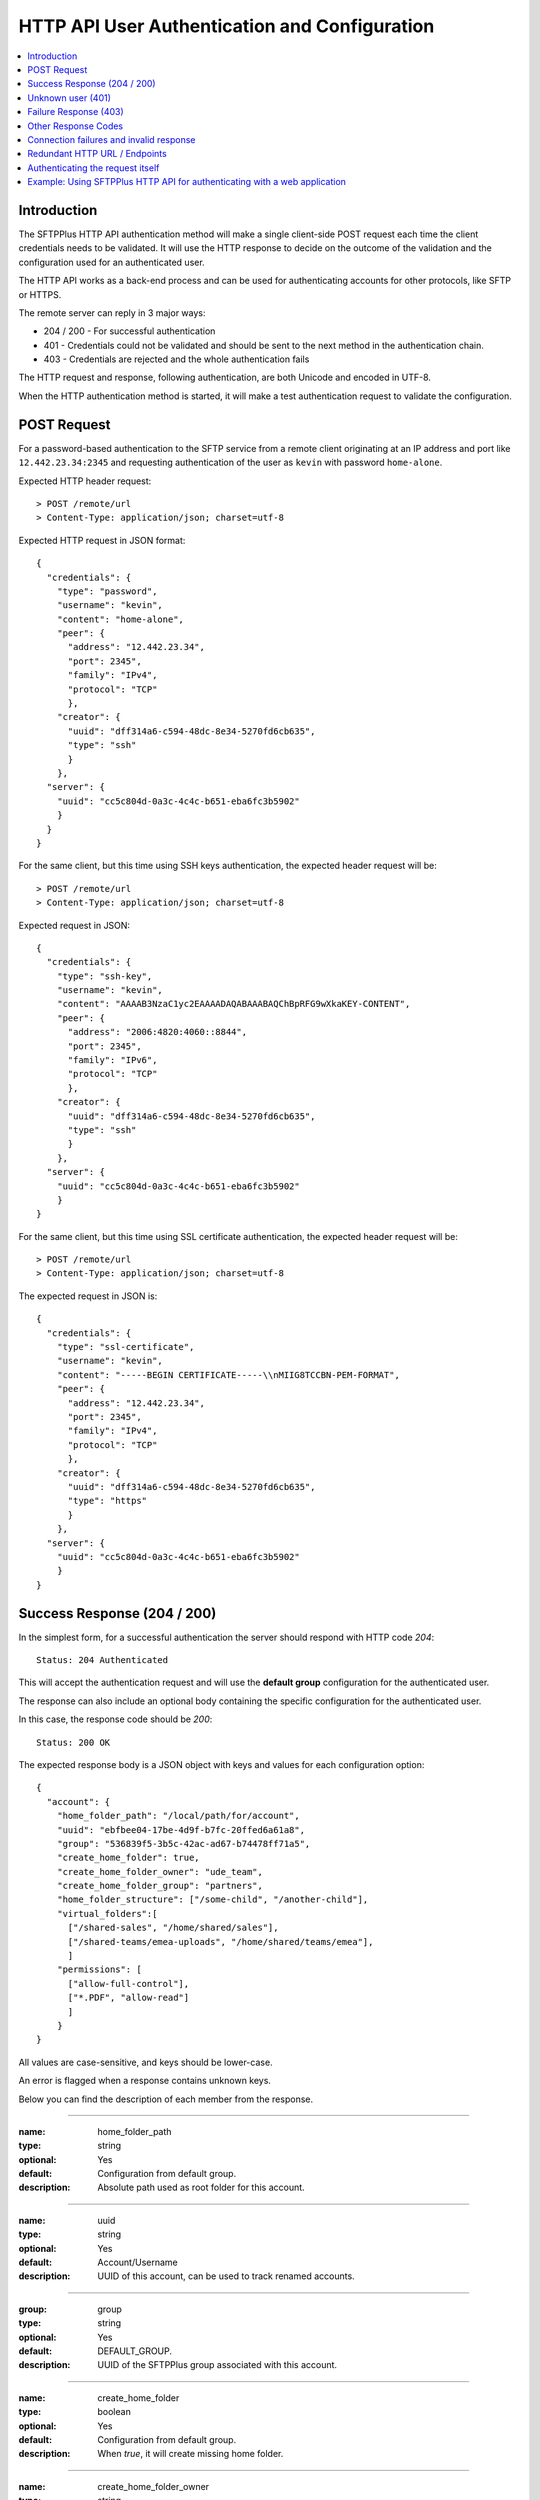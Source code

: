 HTTP API User Authentication and Configuration
==============================================

..  contents:: :local:


Introduction
------------

The SFTPPlus HTTP API authentication method will make a single client-side
POST request each time the client credentials needs to be validated.
It will use the HTTP response to decide on the outcome of the validation
and the configuration used for an authenticated user.

The HTTP API works as a back-end process and can be used for authenticating
accounts for other protocols, like SFTP or HTTPS.

The remote server can reply in 3 major ways:

* 204 / 200 - For successful authentication
* 401 - Credentials could not be validated and should be sent to the
  next method in the authentication chain.
* 403 - Credentials are rejected and the whole authentication fails

The HTTP request and response, following authentication, are both Unicode
and encoded in UTF-8.

When the HTTP authentication method is started,
it will make a test authentication request to validate the configuration.


POST Request
------------

For a password-based authentication to the SFTP service from a remote client
originating at an IP address and port like ``12.442.23.34:2345``
and requesting authentication of the user
as ``kevin`` with password ``home-alone``.

Expected HTTP header request::

    > POST /remote/url
    > Content-Type: application/json; charset=utf-8

Expected HTTP request in JSON format::

    {
      "credentials": {
        "type": "password",
        "username": "kevin",
        "content": "home-alone",
        "peer": {
          "address": "12.442.23.34",
          "port": 2345",
          "family": "IPv4",
          "protocol": "TCP"
          },
        "creator": {
          "uuid": "dff314a6-c594-48dc-8e34-5270fd6cb635",
          "type": "ssh"
          }
        },
      "server": {
        "uuid": "cc5c804d-0a3c-4c4c-b651-eba6fc3b5902"
        }
      }
    }

For the same client, but this time using SSH keys authentication, the expected
header request will be::

    > POST /remote/url
    > Content-Type: application/json; charset=utf-8

Expected request in JSON::

    {
      "credentials": {
        "type": "ssh-key",
        "username": "kevin",
        "content": "AAAAB3NzaC1yc2EAAAADAQABAAABAQChBpRFG9wXkaKEY-CONTENT",
        "peer": {
          "address": "2006:4820:4060::8844",
          "port": 2345",
          "family": "IPv6",
          "protocol": "TCP"
          },
        "creator": {
          "uuid": "dff314a6-c594-48dc-8e34-5270fd6cb635",
          "type": "ssh"
          }
        },
      "server": {
        "uuid": "cc5c804d-0a3c-4c4c-b651-eba6fc3b5902"
        }
    }


For the same client, but this time using SSL certificate authentication, the
expected header request will be::

    > POST /remote/url
    > Content-Type: application/json; charset=utf-8

The expected request in JSON is::

    {
      "credentials": {
        "type": "ssl-certificate",
        "username": "kevin",
        "content": "-----BEGIN CERTIFICATE-----\\nMIIG8TCCBN-PEM-FORMAT",
        "peer": {
          "address": "12.442.23.34",
          "port": 2345",
          "family": "IPv4",
          "protocol": "TCP"
          },
        "creator": {
          "uuid": "dff314a6-c594-48dc-8e34-5270fd6cb635",
          "type": "https"
          }
        },
      "server": {
        "uuid": "cc5c804d-0a3c-4c4c-b651-eba6fc3b5902"
        }
    }


Success Response (204 / 200)
----------------------------

In the simplest form,
for a successful authentication the server should respond with
HTTP code `204`::

    Status: 204 Authenticated

This will accept the authentication request and will use the **default group**
configuration for the authenticated user.

The response can also include an optional body containing the specific
configuration for the authenticated user.

In this case, the response code should be `200`::

    Status: 200 OK

The expected response body is a JSON object with keys and values for each
configuration option::

    {
      "account": {
        "home_folder_path": "/local/path/for/account",
        "uuid": "ebfbee04-17be-4d9f-b7fc-20ffed6a61a8",
        "group": "536839f5-3b5c-42ac-ad67-b74478ff71a5",
        "create_home_folder": true,
        "create_home_folder_owner": "ude_team",
        "create_home_folder_group": "partners",
        "home_folder_structure": ["/some-child", "/another-child"],
        "virtual_folders":[
          ["/shared-sales", "/home/shared/sales"],
          ["/shared-teams/emea-uploads", "/home/shared/teams/emea"],
          ]
        "permissions": [
          ["allow-full-control"],
          ["*.PDF", "allow-read"]
          ]
        }
    }

All values are case-sensitive, and keys should be lower-case.

An error is flagged when a response contains unknown keys.

Below you can find the description of each member from the response.

----

:name: home_folder_path
:type: string
:optional: Yes
:default: Configuration from default group.
:description: Absolute path used as root folder for this account.

----

:name: uuid
:type: string
:optional: Yes
:default: Account/Username
:description: UUID of this account, can be used to track renamed accounts.

----

:group: group
:type: string
:optional: Yes
:default: DEFAULT_GROUP.
:description: UUID of the SFTPPlus group associated with this account.

----

:name: create_home_folder
:type: boolean
:optional: Yes
:default: Configuration from default group.
:description: When `true`, it will create missing home folder.

----

:name: create_home_folder_owner
:type: string
:optional: Yes
:default: Configuration from default group.
:description: OS account used as owner for the new home folder.

----

:name: create_home_folder_group
:type: string
:optional: Yes
:default: Configuration from default group.
:description: OS group attached to the new home folder.

----

:name: home_folder_structure
:type: List of strings.
:optional: Yes
:default: Empty list.
:description: List of strings, each containing a relative path which should be created inside the home folder.

----

:name: virtual_folders
:type: List of lists.
:optional: Yes
:default: Empty list.
:description: List of lists, each contain two members, first is the virtual
  path and the second is the mapping to a real path on the local filesystem.

----

:name: permissions
:type: List of lists.
:optional: Yes
:default: Empty list.
:description: List of lists, each containing the permissions for account.
    First line is the list of general permissions.
    The following lines are the permissions bases on path expression.

    For more details, see
    :ref:`the permission <configuration-groups-permissions>` documentation
    described for the group.


Unknown user (401)
------------------

When an account or its credentials are not recognized by the HTTP API authentication method,
but can be authenticated using other methods,
the server should respond with the HTTP code `401` and a short error message::

    Status: 401 Unauthorized or Human readable text for the error.

The account is not authenticated by the HTTP API.
SFTPPlus will try to authenticate the credentials using one of the other configured authentication methods.


Failure Response (403)
----------------------

When an account or its credentials are rejected the response should be HTTP code `403` and contain a short error message::

    403 Forbidden

    or

    403 Human readable text for the error.

The response can also contain an optional body as text::

    403 Forbidden
    Username disabled. More details can be sent in the response body.

Or it can contain an optional body as JSON, that can contain an optional `message` member.
SFTPPlus can be configured to display the content of the `message` value to end users,
as the authentication error response::

    403 Forbidden
    {
      "code": 1234,
      "message": "Custom detailed public error message",
      "extra": "Any extra private value is found only in the audit logs",
      }

For programmatic interaction with SFTPPlus over the JSON API,
the response can contain the `public_response` key.
This value is advertised to HTTP clients.
The value of `public_response` is only available to end users over the SFTPPlus HTTP JSON API.
It is not available over the HTML web GUI.
Only the value of the `message` key is available over the web GUI.

When your HTTP authentication server returns this response::

    403 Forbidden
    {
      "code": 1234,
      "message": "Custom detailed public error message.",
      "public_response": {
        "customKey": "Any key/value, that it sent to clients over JSON API.",
        "anotherKey": {"key": "Nested JSON is allowed."}
      }

With the SFTPPlus HTTP server `public_error` configuration enabled,
end users will see the following authentication failed response::

    $ curl https://user:pass@sftpplus.server.com/home/
    {"errors": [{
      "message": "Custom detailed public error message.",
      "response": {
        "customKey": "Any key/value, that it sent to clients over JSON API.",
        "anotherKey": {"key": "Nested JSON is allowed."}
        },
      "title": "Unauthorized"
      }]


Other Response Codes
--------------------

When the remote HTTP server responds with a code that is not documented on this page,
SFTPPlus will consider the account `rejected`.

In this case, it will not try to authenticate the account using other methods.
The behavior is similar to a `403 Forbidden` response.


Connection failures and invalid response
----------------------------------------

When you cannot get a response from the remote HTTP server (such as network
failures or a remote resource not found),
SFTPPlus will consider the account `disallowed`.

In this case,
SFTPPlus will not try to authenticate the account using other methods.
The behavior is similar to an `403 Forbidden` response.


Redundant HTTP URL / Endpoints
------------------------------

An HTTP authentication method can be configured with more than one URL to
provide redundant event handling.


Below is an example of an authentication method configured with multiple URLs::

    [event-handlers/6d32ee50-b2d2-93e5-caf4-c70a7]
    type = http
    url = http://www.acme.io/auth, https://fallback.acme.io/auth

SFTPPlus will always send the HTTP requests to the first URL
(`http://www.acme.io/auth)`.
URL `https://fallback.acme.io/auth` is used only when the request
failed to be handled by the HTTP endpoint at URL `http://www.acme.io/auth`,

When the request fails for an URL, the usage of that URL will be suspended
and resumed after 5 minutes.


Authenticating the request itself
---------------------------------

In some cases you your HTTP endpoint / server will required that the
HTTP request made by SFTPPlus to be authenticated.

Note that this section handled the authentication happening between the
SFTPPlus Server and the external HTTP API endpoint.

This does not covers the authentication between an external client
and the SFTPPlus server.
This is covered by the request payload and was covered in the previous sections.

The HTTP request (and not the payload) might need authentication when
using an HTTP API Gateway which has a general authentication policy
or you want extra security to make sure that authentication requests
only originate from authorized SFTPPlus sources.

The request can be authenticated using HTTP Basic Authentication or with a custom `Authorization` header or any other HTTP header.

Below is an example using the HTTP Basic Auth in which all the request
from the configured SFTPPlus server are authenticated with a username and password::

    [event-handlers/6d32ee50-b2d2-93e5-caf4-c70a7]
    type = http
    url = http://www.acme.io/auth
    username = API-username
    password = API-passord-or-token


Another example is when the remote HTTP API endpoint requires an API key or some other type of authentication.
This can be implemented by configuring a custom header that is sent with
each HTTP authentication request::

    [event-handlers/6d32ee50-b2d2-93e5-caf4-c70a7]
    type = http
    url = http://www.acme.io/auth
    headers = Authorization: token YOUR-AUTH-API-KEY


Example: Using SFTPPlus HTTP API for authenticating with a web application
--------------------------------------------------------------------------

In the use case, the existing team needed to integrate their web application
with a file transfer software, in this case SFTPPlus.
In addition, the team was constrained in the web application domain and instead
opted to integrate using the SFTPPlus HTTP API.

The system involved internal partners using SFTP for authentication and an external customer base that is authenticating via the web application.

In this case, a server has been set up to act both as an SFTPPlus File Server -
this server covers the file transfer process for the internal systems that
authenticate via SFTP.
In addition, the server also acts as the HTTP Server which utilizes the HTTP
AUTH logic.
When the HTTP authentication is confirmed, the HTTP worker then processes the
files and fed into a database.
After processing, the data is made ready for retrieval by the external customer though an external-facing web page.
